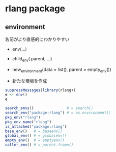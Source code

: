 #+STARTUP: folded indent inlineimages latexpreview
#+PROPERTY: header-args:R :results value :colnames yes :session *R:rlang*

* rlang package
** environment

名前がより直感的にわかりやすい
- env(...)
- child_env(.parent, ...)
- new_environment(data = list(), parent = empty_env())

- 新たな環境を作成
#+begin_src R
suppressMessages(library(rlang))
e <- env()
e
#+end_src

#+RESULTS:
: 
: <environment: 0x55a6f6d31cc8>
: 
: <environment: 0x55a6f6d334d8>

#+begin_src R
search_envs()               # = search()
search_env("package:rlang") # = as.environment()
pkg_env("rlang")
pkg_env_name("rlang")
is_attached("package:rlang")
base_env()   # = baseenv()
global_env() # = globalenv()
empty_env()  # = emptyenv()
caller_env() # = parent.frame()
#+end_src

#+RESULTS:
#+begin_example
 [[1]] $ <env: global>
 [[2]] $ <env: package:rlang>
 [[3]] $ <env: package:pryr>
 [[4]] $ <env: package:broom>
 [[5]] $ <env: ESSR>
 [[6]] $ <env: package:stats>
 [[7]] $ <env: package:graphics>
 [[8]] $ <env: package:grDevices>
 [[9]] $ <env: package:utils>
[[10]] $ <env: package:datasets>
[[11]] $ <env: package:methods>
[[12]] $ <env: Autoloads>
[[13]] $ <env: package:base>

<environment: package:rlang>
attr(,"name")
[1] "package:rlang"
attr(,"path")
[1] "/usr/lib/R/site-library/rlang"

<environment: package:rlang>
attr(,"name")
[1] "package:rlang"
attr(,"path")
[1] "/usr/lib/R/site-library/rlang"

[1] "package:rlang"

[1] TRUE

<environment: base>

<environment: R_GlobalEnv>

<environment: R_EmptyEnv>

<environment: R_GlobalEnv>
#+end_example
